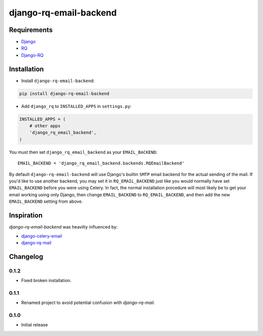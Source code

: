 ========================
django-rq-email-backend
========================

.. image:: https://travis-ci.org/jefftriplett/django-rq-email-backend.png?branch=master
    :target: https://travis-ci.org/jefftriplett/django-rq-email-backend
    :alt: Build Status

.. image:: https://coveralls.io/repos/jefftriplett/django-rq-email-backend/badge.png?branch=master
    :alt: Coverage Status

.. image:: https://requires.io/github/jefftriplett/django-rq-email-backend/requirements.png?branch=master
    :target: https://requires.io/github/jefftriplett/django-rq-email-backend/requirements/?branch=master
    :alt: Requirements Status

.. image:: https://badge.fury.io/py/django-rq-email-backend.png
    :target: http://badge.fury.io/py/django-rq-email-backend
    :alt: Latest Package Version

.. image:: https://pypip.in/d/django-rq-email-backend/badge.png
    :target: https://crate.io/packages/django-rq-email-backend?version=latest
    :alt: Download Status

------------
Requirements
------------

* `Django <https://www.djangoproject.com/>`_
* `RQ <https://pypi.python.org/pypi/rq>`_
* `Django-RQ <http://pypi.python.org/pypi/django-rq>`_

------------
Installation
------------

* Install ``django-rq-email-backend``:

.. code-block:: python

    pip install django-rq-email-backend

* Add ``django_rq`` to ``INSTALLED_APPS`` in ``settings.py``:

.. code-block:: python

    INSTALLED_APPS = (
        # other apps
        'django_rq_email_backend',
    )

You must then set ``django_rq_email_backend`` as your ``EMAIL_BACKEND``::

    EMAIL_BACKEND = 'django_rq_email_backend.backends.RQEmailBackend'

By default ``django-rq-email-backend`` will use Django's builtin ``SMTP`` email backend
for the actual sending of the mail. If you'd like to use another backend, you
may set it in ``RQ_EMAIL_BACKEND`` just like you would normally have set
``EMAIL_BACKEND`` before you were using Celery. In fact, the normal installation
procedure will most likely be to get your email working using only Django, then
change ``EMAIL_BACKEND`` to ``RQ_EMAIL_BACKEND``, and then add the new
``EMAIL_BACKEND`` setting from above.

-----------
Inspiration
-----------

`django-rq-email-backend` was heavilty influenced by:

* `django-celery-email <https://bitbucket.org/pmclanahan/django-celery-email>`_
* `django-rq-mail <https://github.com/thoas/django-rq-mail>`_

---------
Changelog
---------

0.1.2
-----
* Fixed broken installation.

0.1.1
-----
* Renamed project to avoid potential confusion with `django-rq-mail`.

0.1.0
-----
* Initial release

